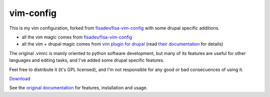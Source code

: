 vim-config
==========

This is my vim configuration, forked from `fisadev/fisa-vim-config <https://github.com/fisadev/fisa-vim-config>`_ with some drupal specific additions.

* all the vim magic comes from `fisadev/fisa-vim-config <https://github.com/fisadev/fisa-vim-config>`_

* all the vim + drupal magic comes from `vim plugin for drupal <http://drupal.org/project/vimrc>`_ (read `their documentation <http://drupal.org/project/vimrc>`_ for details)

The original .vimrc is mainly oriented to python software development, but many of its features are useful for other languages and editing tasks, and I've added some drupal specific features.

Feel free to distribute it (it's GPL licensed), and I'm not responsible for any good or bad consecuences of using it.

`Download <https://raw.github.com/unrblt/vim-config/master/.vimrc>`_

See the `original documentation <https://fisadev.github.io/fisa-vim-config/>`_ for features, installation and usage.
